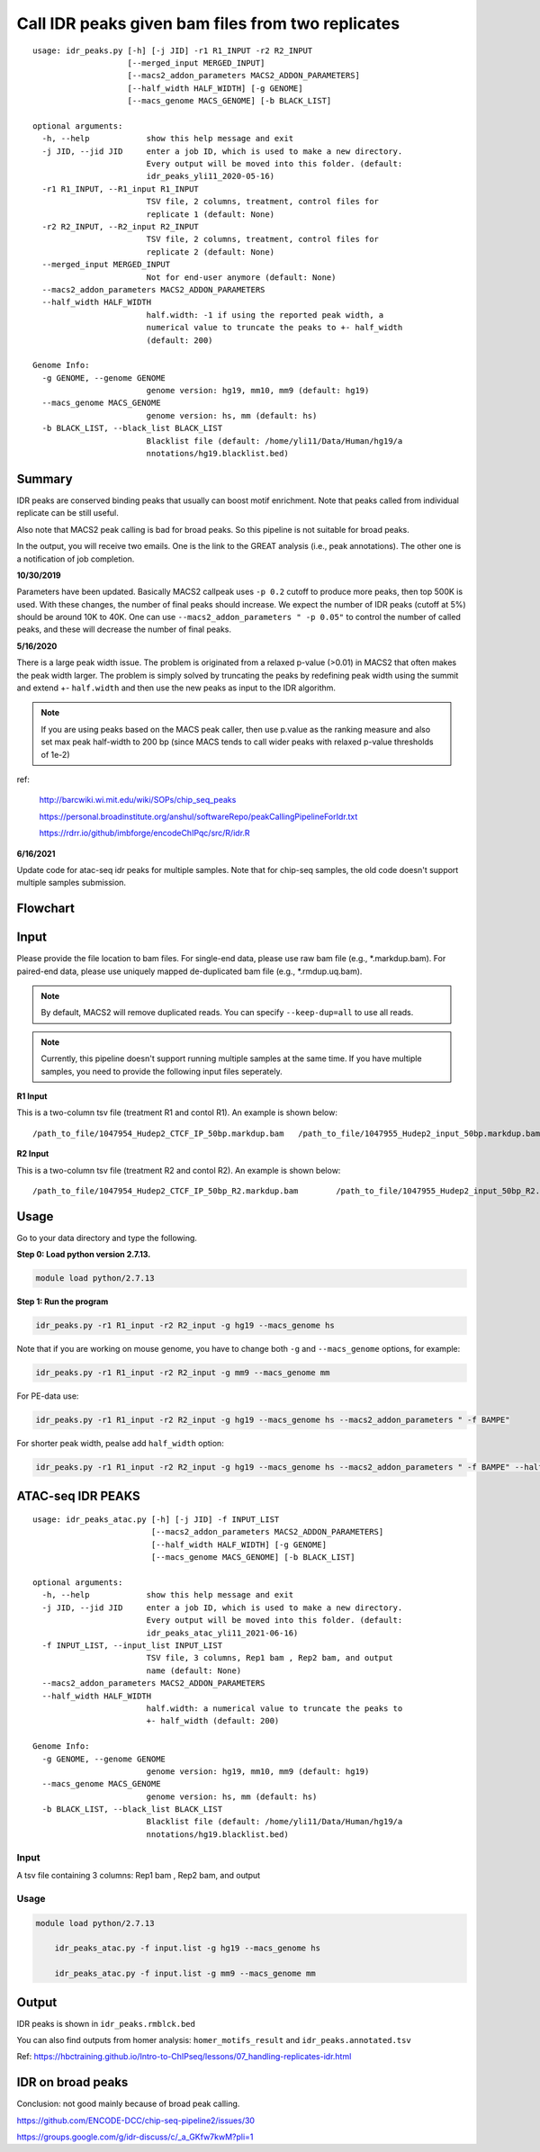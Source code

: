 Call IDR peaks given bam files from two replicates
==================================================

::

	usage: idr_peaks.py [-h] [-j JID] -r1 R1_INPUT -r2 R2_INPUT
	                    [--merged_input MERGED_INPUT]
	                    [--macs2_addon_parameters MACS2_ADDON_PARAMETERS]
	                    [--half_width HALF_WIDTH] [-g GENOME]
	                    [--macs_genome MACS_GENOME] [-b BLACK_LIST]

	optional arguments:
	  -h, --help            show this help message and exit
	  -j JID, --jid JID     enter a job ID, which is used to make a new directory.
	                        Every output will be moved into this folder. (default:
	                        idr_peaks_yli11_2020-05-16)
	  -r1 R1_INPUT, --R1_input R1_INPUT
	                        TSV file, 2 columns, treatment, control files for
	                        replicate 1 (default: None)
	  -r2 R2_INPUT, --R2_input R2_INPUT
	                        TSV file, 2 columns, treatment, control files for
	                        replicate 2 (default: None)
	  --merged_input MERGED_INPUT
	                        Not for end-user anymore (default: None)
	  --macs2_addon_parameters MACS2_ADDON_PARAMETERS
	  --half_width HALF_WIDTH
	                        half.width: -1 if using the reported peak width, a
	                        numerical value to truncate the peaks to +- half_width
	                        (default: 200)

	Genome Info:
	  -g GENOME, --genome GENOME
	                        genome version: hg19, mm10, mm9 (default: hg19)
	  --macs_genome MACS_GENOME
	                        genome version: hs, mm (default: hs)
	  -b BLACK_LIST, --black_list BLACK_LIST
	                        Blacklist file (default: /home/yli11/Data/Human/hg19/a
	                        nnotations/hg19.blacklist.bed)




Summary
^^^^^^^

IDR peaks are conserved binding peaks that usually can boost motif enrichment. Note that peaks called from individual replicate can be still useful.

Also note that MACS2 peak calling is bad for broad peaks. So this pipeline is not suitable for broad peaks.

In the output, you will receive two emails. One is the link to the GREAT analysis (i.e., peak annotations). The other one is a notification of job completion.

**10/30/2019**

Parameters have been updated. Basically MACS2 callpeak uses ``-p 0.2`` cutoff to produce more peaks, then top 500K is used. With these changes, the number of final peaks should increase. We expect the number of IDR peaks (cutoff at 5%) should be around 10K to 40K. One can use ``--macs2_addon_parameters " -p 0.05"`` to control the number of called peaks, and these will decrease the number of final peaks.


**5/16/2020**

There is a large peak width issue. The problem is originated from a relaxed p-value (>0.01) in MACS2 that often makes the peak width larger. The problem is simply solved by truncating the peaks by redefining peak width using the summit and extend +- ``half.width`` and then use the new peaks as input to the IDR algorithm.

.. note:: If you are using peaks based on the MACS peak caller, then use p.value as the ranking measure and also set max peak half-width to 200 bp (since MACS tends to call wider peaks with relaxed p-value thresholds of 1e-2)


ref:

	http://barcwiki.wi.mit.edu/wiki/SOPs/chip_seq_peaks

	https://personal.broadinstitute.org/anshul/softwareRepo/peakCallingPipelineForIdr.txt

	https://rdrr.io/github/imbforge/encodeChIPqc/src/R/idr.R

**6/16/2021**

Update code for atac-seq idr peaks for multiple samples. Note that for chip-seq samples, the old code doesn't support multiple samples submission.



Flowchart
^^^^^^^^^

.. image:: ../../images/idr.png
	:align: center

Input
^^^^^

Please provide the file location to bam files. For single-end data, please use raw bam file (e.g., *.markdup.bam). For paired-end data, please use uniquely mapped de-duplicated bam file (e.g., *.rmdup.uq.bam).

.. note:: By default, MACS2 will remove duplicated reads. You can specify ``--keep-dup=all`` to use all reads.

.. note:: Currently, this pipeline doesn't support running multiple samples at the same time. If you have multiple samples, you need to provide the following input files seperately.

**R1 Input**

This is a two-column tsv file (treatment R1 and contol R1). An example is shown below:

::

	/path_to_file/1047954_Hudep2_CTCF_IP_50bp.markdup.bam	/path_to_file/1047955_Hudep2_input_50bp.markdup.bam

**R2 Input**

This is a two-column tsv file (treatment R2 and contol R2). An example is shown below:

::

	/path_to_file/1047954_Hudep2_CTCF_IP_50bp_R2.markdup.bam	/path_to_file/1047955_Hudep2_input_50bp_R2.markdup.bam


Usage
^^^^^

Go to your data directory and type the following.

**Step 0: Load python version 2.7.13.**

.. code:: bash

    module load python/2.7.13

**Step 1: Run the program**

.. code:: bash

	idr_peaks.py -r1 R1_input -r2 R2_input -g hg19 --macs_genome hs


Note that if you are working on mouse genome, you have to change both ``-g`` and ``--macs_genome`` options, for example:

.. code:: bash

	idr_peaks.py -r1 R1_input -r2 R2_input -g mm9 --macs_genome mm

For PE-data use:

.. code:: bash

	idr_peaks.py -r1 R1_input -r2 R2_input -g hg19 --macs_genome hs --macs2_addon_parameters " -f BAMPE"

For shorter peak width, pealse add ``half_width`` option:

.. code:: bash

	idr_peaks.py -r1 R1_input -r2 R2_input -g hg19 --macs_genome hs --macs2_addon_parameters " -f BAMPE" --half_width 200


ATAC-seq IDR PEAKS
^^^^^^^^


::

	usage: idr_peaks_atac.py [-h] [-j JID] -f INPUT_LIST
	                         [--macs2_addon_parameters MACS2_ADDON_PARAMETERS]
	                         [--half_width HALF_WIDTH] [-g GENOME]
	                         [--macs_genome MACS_GENOME] [-b BLACK_LIST]

	optional arguments:
	  -h, --help            show this help message and exit
	  -j JID, --jid JID     enter a job ID, which is used to make a new directory.
	                        Every output will be moved into this folder. (default:
	                        idr_peaks_atac_yli11_2021-06-16)
	  -f INPUT_LIST, --input_list INPUT_LIST
	                        TSV file, 3 columns, Rep1 bam , Rep2 bam, and output
	                        name (default: None)
	  --macs2_addon_parameters MACS2_ADDON_PARAMETERS
	  --half_width HALF_WIDTH
	                        half.width: a numerical value to truncate the peaks to
	                        +- half_width (default: 200)

	Genome Info:
	  -g GENOME, --genome GENOME
	                        genome version: hg19, mm10, mm9 (default: hg19)
	  --macs_genome MACS_GENOME
	                        genome version: hs, mm (default: hs)
	  -b BLACK_LIST, --black_list BLACK_LIST
	                        Blacklist file (default: /home/yli11/Data/Human/hg19/a
	                        nnotations/hg19.blacklist.bed)

Input
-----

A tsv file containing 3 columns: Rep1 bam , Rep2 bam, and output

Usage
-----

.. code:: bash

    module load python/2.7.13

	idr_peaks_atac.py -f input.list -g hg19 --macs_genome hs

	idr_peaks_atac.py -f input.list -g mm9 --macs_genome mm



Output
^^^^^^

IDR peaks is shown in ``idr_peaks.rmblck.bed``

You can also find outputs from homer analysis: ``homer_motifs_result`` and ``idr_peaks.annotated.tsv``




Ref: https://hbctraining.github.io/Intro-to-ChIPseq/lessons/07_handling-replicates-idr.html



IDR on broad peaks
^^^^^^^^^^^

Conclusion: not good mainly because of broad peak calling.

https://github.com/ENCODE-DCC/chip-seq-pipeline2/issues/30


https://groups.google.com/g/idr-discuss/c/_a_GKfw7kwM?pli=1

